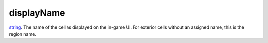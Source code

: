 displayName
====================================================================================================

`string`_. The name of the cell as displayed on the in-game UI. For exterior cells without an assigned name, this is the region name.

.. _`string`: ../../../lua/type/string.html
